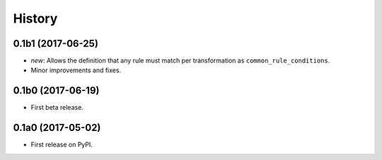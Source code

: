 History
=======

0.1b1 (2017-06-25)
------------------

* *new*: Allows the definition that any rule must match per transformation as
  ``common_rule_conditions``.
* Minor improvements and fixes.


0.1b0 (2017-06-19)
------------------

* First beta release.


0.1a0 (2017-05-02)
------------------

* First release on PyPI.
